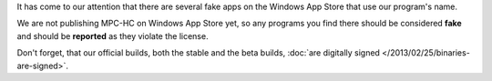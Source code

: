 .. title: Fake apps on Windows App Store
.. author: XhmikosR

.. abstract

It has come to our attention that there are several fake apps on the Windows App Store
that use our program's name.

.. body

We are not publishing MPC-HC on Windows App Store yet, so any programs you find there
should be considered **fake** and should be **reported** as they violate the license.

Don't forget, that our official builds, both the stable and the beta builds,
:doc:`are digitally signed </2013/02/25/binaries-are-signed>`.
